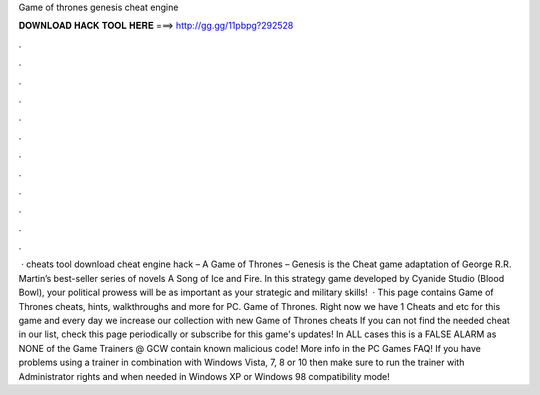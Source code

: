 Game of thrones genesis cheat engine

𝐃𝐎𝐖𝐍𝐋𝐎𝐀𝐃 𝐇𝐀𝐂𝐊 𝐓𝐎𝐎𝐋 𝐇𝐄𝐑𝐄 ===> http://gg.gg/11pbpg?292528

.

.

.

.

.

.

.

.

.

.

.

.

 · cheats tool download cheat engine hack – A Game of Thrones – Genesis is the Cheat game adaptation of George R.R. Martin’s best-seller series of novels A Song of Ice and Fire. In this strategy game developed by Cyanide Studio (Blood Bowl), your political prowess will be as important as your strategic and military skills!  · This page contains Game of Thrones cheats, hints, walkthroughs and more for PC. Game of Thrones. Right now we have 1 Cheats and etc for this game and every day we increase our collection with new Game of Thrones cheats If you can not find the needed cheat in our list, check this page periodically or subscribe for this game's updates! In ALL cases this is a FALSE ALARM as NONE of the Game Trainers @ GCW contain known malicious code! More info in the PC Games FAQ! If you have problems using a trainer in combination with Windows Vista, 7, 8 or 10 then make sure to run the trainer with Administrator rights and when needed in Windows XP or Windows 98 compatibility mode!